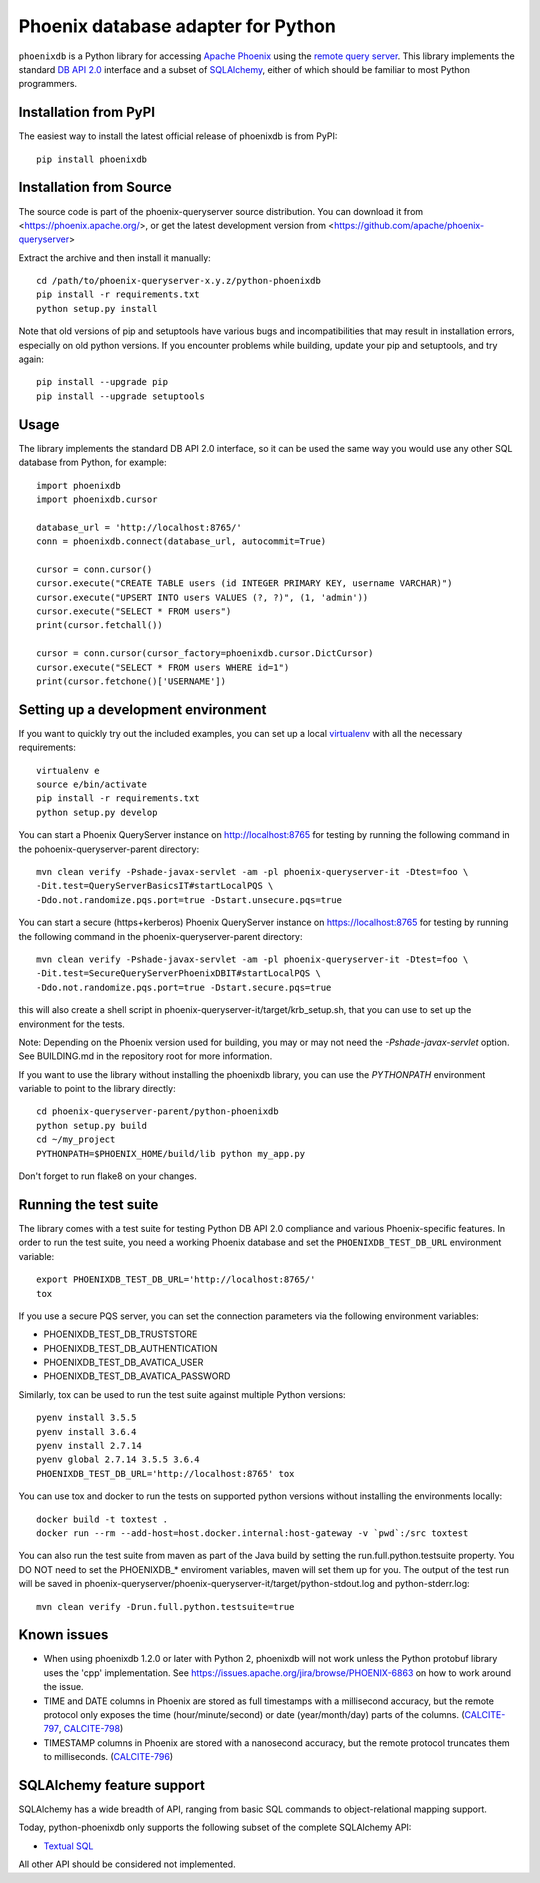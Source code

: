 Phoenix database adapter for Python
===================================

``phoenixdb`` is a Python library for accessing 
`Apache Phoenix <http://phoenix.apache.org/>`_
using the
`remote query server <http://phoenix.apache.org/server.html>`_.
This library implements the
standard `DB API 2.0 <https://www.python.org/dev/peps/pep-0249/>`_ interface and a
subset of `SQLAlchemy <https://www.sqlalchemy.org/>`_, either of which should be familiar
to most Python programmers.

Installation from PyPI
----------------------

The easiest way to install the latest official release of phoenixdb is from PyPI::

    pip install phoenixdb

Installation from Source
------------------------

The source code is part of the phoenix-queryserver source distribution.
You can download it from <https://phoenix.apache.org/>, or get the latest development version
from <https://github.com/apache/phoenix-queryserver>

Extract the archive and then install it manually::

    cd /path/to/phoenix-queryserver-x.y.z/python-phoenixdb
    pip install -r requirements.txt
    python setup.py install

Note that old versions of pip and setuptools have various bugs and incompatibilities that
may result in installation errors, especially on old python versions.
If you encounter problems while building, update your pip and setuptools, and try again::
    pip install --upgrade pip
    pip install --upgrade setuptools


Usage
-----

The library implements the standard DB API 2.0 interface, so it can be
used the same way you would use any other SQL database from Python, for example::

    import phoenixdb
    import phoenixdb.cursor

    database_url = 'http://localhost:8765/'
    conn = phoenixdb.connect(database_url, autocommit=True)

    cursor = conn.cursor()
    cursor.execute("CREATE TABLE users (id INTEGER PRIMARY KEY, username VARCHAR)")
    cursor.execute("UPSERT INTO users VALUES (?, ?)", (1, 'admin'))
    cursor.execute("SELECT * FROM users")
    print(cursor.fetchall())

    cursor = conn.cursor(cursor_factory=phoenixdb.cursor.DictCursor)
    cursor.execute("SELECT * FROM users WHERE id=1")
    print(cursor.fetchone()['USERNAME'])


Setting up a development environment
------------------------------------

If you want to quickly try out the included examples, you can set up a
local `virtualenv <https://virtualenv.pypa.io/en/latest/>`_ with all the
necessary requirements::

    virtualenv e
    source e/bin/activate
    pip install -r requirements.txt
    python setup.py develop

You can start a Phoenix QueryServer instance on http://localhost:8765 for testing by running
the following command in the pohoenix-queryserver-parent directory::

    mvn clean verify -Pshade-javax-servlet -am -pl phoenix-queryserver-it -Dtest=foo \
    -Dit.test=QueryServerBasicsIT#startLocalPQS \
    -Ddo.not.randomize.pqs.port=true -Dstart.unsecure.pqs=true

You can start a secure (https+kerberos) Phoenix QueryServer instance on https://localhost:8765
for testing by running the following command in the phoenix-queryserver-parent directory::

    mvn clean verify -Pshade-javax-servlet -am -pl phoenix-queryserver-it -Dtest=foo \
    -Dit.test=SecureQueryServerPhoenixDBIT#startLocalPQS \
    -Ddo.not.randomize.pqs.port=true -Dstart.secure.pqs=true

this will also create a shell script in phoenix-queryserver-it/target/krb_setup.sh, that you can
use to set up the environment for the tests.

Note: Depending on the Phoenix version used for building, you may or may not need the
`-Pshade-javax-servlet` option. See BUILDING.md in the repository root for more information.

If you want to use the library without installing the phoenixdb library, you can use
the `PYTHONPATH` environment variable to point to the library directly::

    cd phoenix-queryserver-parent/python-phoenixdb
    python setup.py build
    cd ~/my_project
    PYTHONPATH=$PHOENIX_HOME/build/lib python my_app.py

Don't forget to run flake8 on your changes.

Running the test suite
----------------------

The library comes with a test suite for testing Python DB API 2.0 compliance and
various Phoenix-specific features. In order to run the test suite, you need a
working Phoenix database and set the ``PHOENIXDB_TEST_DB_URL`` environment variable::

    export PHOENIXDB_TEST_DB_URL='http://localhost:8765/'
    tox

If you use a secure PQS server, you can set the connection parameters via the following environment
variables:

- PHOENIXDB_TEST_DB_TRUSTSTORE
- PHOENIXDB_TEST_DB_AUTHENTICATION
- PHOENIXDB_TEST_DB_AVATICA_USER
- PHOENIXDB_TEST_DB_AVATICA_PASSWORD

Similarly, tox can be used to run the test suite against multiple Python versions::

    pyenv install 3.5.5
    pyenv install 3.6.4
    pyenv install 2.7.14
    pyenv global 2.7.14 3.5.5 3.6.4
    PHOENIXDB_TEST_DB_URL='http://localhost:8765' tox

You can use tox and docker to run the tests on supported python versions without
installing the environments locally::

    docker build -t toxtest .
    docker run --rm --add-host=host.docker.internal:host-gateway -v `pwd`:/src toxtest

You can also run the test suite from maven as part of the Java build by setting the 
run.full.python.testsuite property. You DO NOT need to set the PHOENIXDB_* enviroment variables,
maven will set them up for you. The output of the test run will be saved in
phoenix-queryserver/phoenix-queryserver-it/target/python-stdout.log and python-stderr.log::

    mvn clean verify -Drun.full.python.testsuite=true

Known issues
------------

- When using phoenixdb 1.2.0 or later with Python 2, phoenixdb will not work unless the Python
  protobuf library uses the 'cpp' implementation.
  See https://issues.apache.org/jira/browse/PHOENIX-6863 on how to work around the issue.
- TIME and DATE columns in Phoenix are stored as full timestamps with a millisecond accuracy,
  but the remote protocol only exposes the time (hour/minute/second) or date (year/month/day)
  parts of the columns. (`CALCITE-797 <https://issues.apache.org/jira/browse/CALCITE-797>`_, `CALCITE-798 <https://issues.apache.org/jira/browse/CALCITE-798>`_)
- TIMESTAMP columns in Phoenix are stored with a nanosecond accuracy, but the remote protocol truncates them to milliseconds. (`CALCITE-796 <https://issues.apache.org/jira/browse/CALCITE-796>`_)


SQLAlchemy feature support
--------------------------

SQLAlchemy has a wide breadth of API, ranging from basic SQL commands to object-relational mapping support.

Today, python-phoenixdb only supports the following subset of the complete SQLAlchemy API:

- `Textual SQL <https://docs.sqlalchemy.org/en/13/core/tutorial.html#using-textual-sql>`_

All other API should be considered not implemented.

